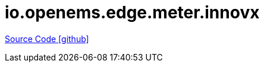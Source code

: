 = io.openems.edge.meter.innovx

https://github.com/OpenEMS/openems/tree/develop/io.openems.edge.meter.innovx[Source Code icon:github[]]